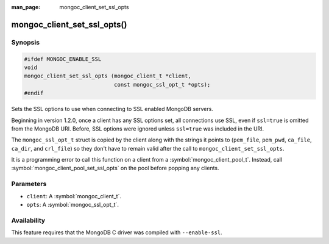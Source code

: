 :man_page: mongoc_client_set_ssl_opts

mongoc_client_set_ssl_opts()
============================

Synopsis
--------

.. code-block:: c

  #ifdef MONGOC_ENABLE_SSL
  void
  mongoc_client_set_ssl_opts (mongoc_client_t *client,
                              const mongoc_ssl_opt_t *opts);
  #endif

Sets the SSL options to use when connecting to SSL enabled MongoDB servers.

Beginning in version 1.2.0, once a client has any SSL options set, all
connections use SSL, even if ``ssl=true`` is omitted from the MongoDB URI.
Before, SSL options were ignored unless ``ssl=true`` was included in the URI.

The ``mongoc_ssl_opt_t`` struct is copied by the client along with the strings
it points to (``pem_file``, ``pem_pwd``, ``ca_file``, ``ca_dir``, and
``crl_file``) so they don't have to remain valid after the call to
``mongoc_client_set_ssl_opts``.

It is a programming error to call this function on a client from a
:symbol:`mongoc_client_pool_t`. Instead, call
:symbol:`mongoc_client_pool_set_ssl_opts` on the pool before popping any
clients.

Parameters
----------

* ``client``: A :symbol:`mongoc_client_t`.
* ``opts``: A :symbol:`mongoc_ssl_opt_t`.

Availability
------------

This feature requires that the MongoDB C driver was compiled with ``--enable-ssl``.

